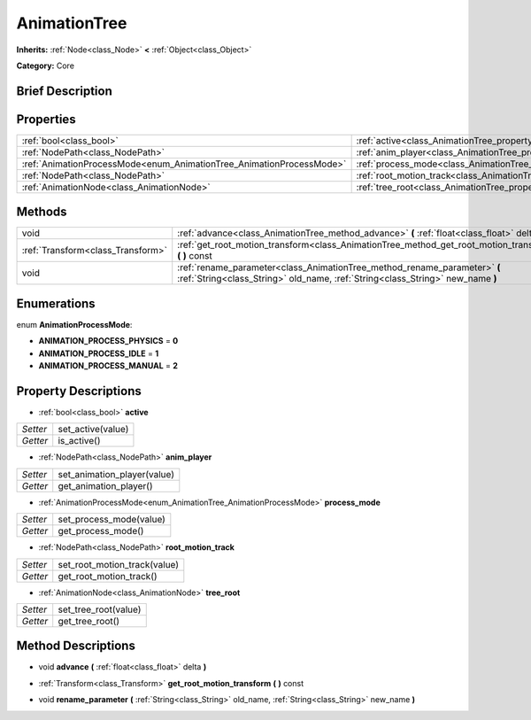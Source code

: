 .. Generated automatically by doc/tools/makerst.py in Godot's source tree.
.. DO NOT EDIT THIS FILE, but the AnimationTree.xml source instead.
.. The source is found in doc/classes or modules/<name>/doc_classes.

.. _class_AnimationTree:

AnimationTree
=============

**Inherits:** :ref:`Node<class_Node>` **<** :ref:`Object<class_Object>`

**Category:** Core

Brief Description
-----------------



Properties
----------

+----------------------------------------------------------------------+--------------------------------------------------------------------------+
| :ref:`bool<class_bool>`                                              | :ref:`active<class_AnimationTree_property_active>`                       |
+----------------------------------------------------------------------+--------------------------------------------------------------------------+
| :ref:`NodePath<class_NodePath>`                                      | :ref:`anim_player<class_AnimationTree_property_anim_player>`             |
+----------------------------------------------------------------------+--------------------------------------------------------------------------+
| :ref:`AnimationProcessMode<enum_AnimationTree_AnimationProcessMode>` | :ref:`process_mode<class_AnimationTree_property_process_mode>`           |
+----------------------------------------------------------------------+--------------------------------------------------------------------------+
| :ref:`NodePath<class_NodePath>`                                      | :ref:`root_motion_track<class_AnimationTree_property_root_motion_track>` |
+----------------------------------------------------------------------+--------------------------------------------------------------------------+
| :ref:`AnimationNode<class_AnimationNode>`                            | :ref:`tree_root<class_AnimationTree_property_tree_root>`                 |
+----------------------------------------------------------------------+--------------------------------------------------------------------------+

Methods
-------

+-----------------------------------+-------------------------------------------------------------------------------------------------------------------------------------------------------------+
| void                              | :ref:`advance<class_AnimationTree_method_advance>` **(** :ref:`float<class_float>` delta **)**                                                              |
+-----------------------------------+-------------------------------------------------------------------------------------------------------------------------------------------------------------+
| :ref:`Transform<class_Transform>` | :ref:`get_root_motion_transform<class_AnimationTree_method_get_root_motion_transform>` **(** **)** const                                                    |
+-----------------------------------+-------------------------------------------------------------------------------------------------------------------------------------------------------------+
| void                              | :ref:`rename_parameter<class_AnimationTree_method_rename_parameter>` **(** :ref:`String<class_String>` old_name, :ref:`String<class_String>` new_name **)** |
+-----------------------------------+-------------------------------------------------------------------------------------------------------------------------------------------------------------+

Enumerations
------------

.. _enum_AnimationTree_AnimationProcessMode:

.. _class_AnimationTree_constant_ANIMATION_PROCESS_PHYSICS:

.. _class_AnimationTree_constant_ANIMATION_PROCESS_IDLE:

.. _class_AnimationTree_constant_ANIMATION_PROCESS_MANUAL:

enum **AnimationProcessMode**:

- **ANIMATION_PROCESS_PHYSICS** = **0**

- **ANIMATION_PROCESS_IDLE** = **1**

- **ANIMATION_PROCESS_MANUAL** = **2**

Property Descriptions
---------------------

.. _class_AnimationTree_property_active:

- :ref:`bool<class_bool>` **active**

+----------+-------------------+
| *Setter* | set_active(value) |
+----------+-------------------+
| *Getter* | is_active()       |
+----------+-------------------+

.. _class_AnimationTree_property_anim_player:

- :ref:`NodePath<class_NodePath>` **anim_player**

+----------+-----------------------------+
| *Setter* | set_animation_player(value) |
+----------+-----------------------------+
| *Getter* | get_animation_player()      |
+----------+-----------------------------+

.. _class_AnimationTree_property_process_mode:

- :ref:`AnimationProcessMode<enum_AnimationTree_AnimationProcessMode>` **process_mode**

+----------+-------------------------+
| *Setter* | set_process_mode(value) |
+----------+-------------------------+
| *Getter* | get_process_mode()      |
+----------+-------------------------+

.. _class_AnimationTree_property_root_motion_track:

- :ref:`NodePath<class_NodePath>` **root_motion_track**

+----------+------------------------------+
| *Setter* | set_root_motion_track(value) |
+----------+------------------------------+
| *Getter* | get_root_motion_track()      |
+----------+------------------------------+

.. _class_AnimationTree_property_tree_root:

- :ref:`AnimationNode<class_AnimationNode>` **tree_root**

+----------+----------------------+
| *Setter* | set_tree_root(value) |
+----------+----------------------+
| *Getter* | get_tree_root()      |
+----------+----------------------+

Method Descriptions
-------------------

.. _class_AnimationTree_method_advance:

- void **advance** **(** :ref:`float<class_float>` delta **)**

.. _class_AnimationTree_method_get_root_motion_transform:

- :ref:`Transform<class_Transform>` **get_root_motion_transform** **(** **)** const

.. _class_AnimationTree_method_rename_parameter:

- void **rename_parameter** **(** :ref:`String<class_String>` old_name, :ref:`String<class_String>` new_name **)**


